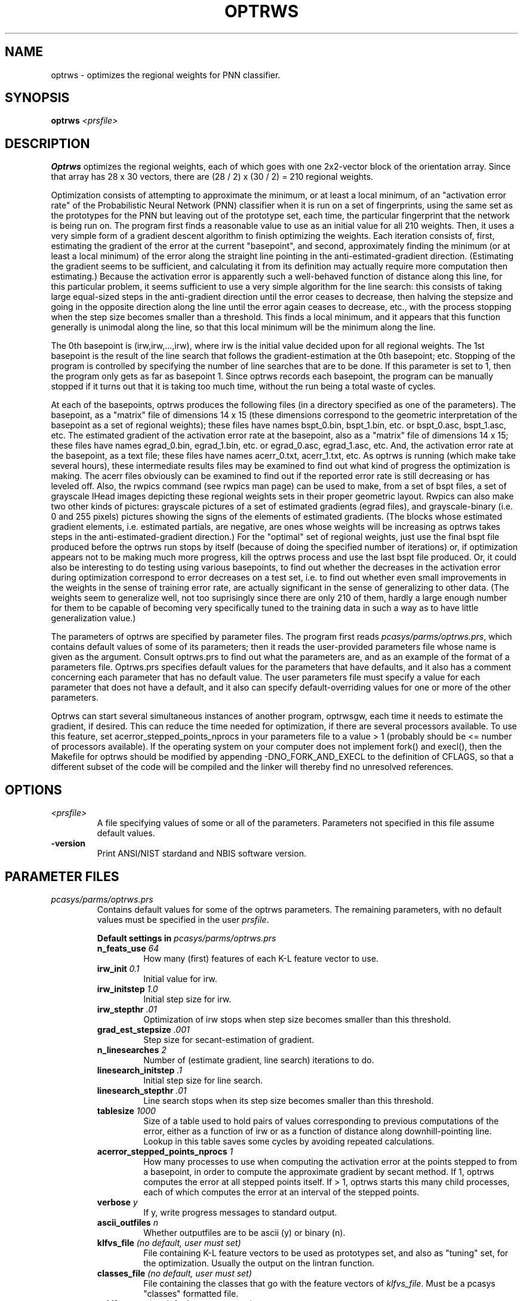 .\" @(#)optrws.1 2008/10/02 NIST
.\" I Image Group
.\" G. T. Candela & Craig I. Watson
.\"
.TH OPTRWS 1B "02 October 2008" "NIST" "NBIS Reference Manual"
.SH NAME
optrws \- optimizes the regional weights for PNN classifier.
.SH SYNOPSIS
.B optrws
.I <prsfile>
.SH DESCRIPTION
.B Optrws
optimizes the regional weights, each of which goes with one 2x2-vector
block of the orientation array.  Since that array has 28 x 30 vectors,
there are (28 / 2) x (30 / 2) = 210 regional weights.

Optimization consists of attempting to approximate the minimum,
or at least a local minimum, of an "activation error rate" of the
Probabilistic Neural Network (PNN) classifier when it is run on a set
of fingerprints, using the same set as the prototypes for the PNN but
leaving out of the prototype set, each time, the particular
fingerprint that the network is being run on.  The program first finds
a reasonable value to use as an initial value for all 210 weights.
Then, it uses a very simple form of a gradient descent algorithm to
finish optimizing the weights.  Each iteration consists of, first,
estimating the gradient of the error at the current "basepoint", and
second, approximately finding the minimum (or at least a local
minimum) of the error along the straight line pointing in the
anti-estimated-gradient direction.  (Estimating the gradient seems to
be sufficient, and calculating it from its definition may actually
require more computation then estimating.)  Because the activation
error is apparently such a well-behaved function of distance along
this line, for this particular problem, it seems sufficient to use a
very simple algorithm for the line search: this consists of taking
large equal-sized steps in the anti-gradient direction until the error
ceases to decrease, then halving the stepsize and going in the
opposite direction along the line until the error again ceases to
decrease, etc., with the process stopping when the step size becomes
smaller than a threshold.  This finds a local minimum, and it appears
that this function generally is unimodal along the line, so that this
local minimum will be the minimum along the line.

The 0th basepoint is (irw,irw,...,irw), where irw is the initial value
decided upon for all regional weights.  The 1st basepoint is the
result of the line search that follows the gradient-estimation at the
0th basepoint; etc.  Stopping of the program is controlled by
specifying the number of line searches that are to be done.  If this
parameter is set to 1, then the program only gets as far as basepoint
1.  Since optrws records each basepoint, the program can be manually
stopped if it turns out that it is taking too much time, without the
run being a total waste of cycles.

At each of the basepoints, optrws produces the following files (in a
directory specified as one of the parameters).  The basepoint, as a
"matrix" file of dimensions 14 x 15 (these dimensions correspond to
the geometric interpretation of the basepoint as a set of regional
weights); these files have names bspt_0.bin, bspt_1.bin, etc. or
bspt_0.asc, bspt_1.asc, etc.  The estimated gradient of the activation
error rate at the basepoint, also as a "matrix" file of dimensions 14
x 15; these files have names egrad_0.bin, egrad_1.bin, etc. or
egrad_0.asc, egrad_1.asc, etc.  And, the activation error rate at the
basepoint, as a text file; these files have names acerr_0.txt,
acerr_1.txt, etc.  As optrws is running (which make take several
hours), these intermediate results files may be examined to find out
what kind of progress the optimization is making.  The acerr files
obviously can be examined to find out if the reported error rate is
still decreasing or has leveled off. Also, the rwpics command (see
rwpics man page) can be used to make, from a set of bspt files, a set
of grayscale IHead images depicting these regional weights sets in
their proper geometric layout.  Rwpics can also make two other
kinds of pictures: grayscale pictures of a set of estimated
gradients (egrad files), and grayscale-binary (i.e. 0 and 255 pixels)
pictures showing the signs of the elements of estimated gradients.
(The blocks whose estimated gradient elements, i.e. estimated
partials, are negative, are ones whose weights will be increasing as
optrws takes steps in the anti-estimated-gradient direction.)  For the
"optimal" set of regional weights, just use the final bspt file
produced before the optrws run stops by itself (because of doing the
specified number of iterations) or, if optimization appears not to be
making much more progress, kill the optrws process and use the last
bspt file produced.  Or, it could also be interesting to do testing
using various basepoints, to find out whether the decreases in the
activation error during optimization correspond to error decreases on
a test set, i.e. to find out whether even small improvements in the
weights in the sense of training error rate, are actually significant
in the sense of generalizing to other data.  (The weights seem to
generalize well, not too suprisingly since there are only 210 of them,
hardly a large enough number for them to be capable of becoming very
specifically tuned to the training data in such a way as to have
little generalization value.)

The parameters of optrws are specified by parameter files.  The
program first reads \fIpcasys/parms/optrws.prs\fR, which contains
default values of some of its parameters; then it reads the
user-provided parameters file whose name is given as the argument.
Consult optrws.prs to find out what the parameters are, and as an
example of the format of a parameters file.  Optrws.prs specifies
default values for the parameters that have defaults, and it also has
a comment concerning each parameter that has no default value.  The
user parameters file must specify a value for each parameter that does
not have a default, and it also can specify default-overriding values
for one or more of the other parameters.

Optrws can start several simultaneous instances of another program,
optrwsgw, each time it needs to estimate the gradient, if desired.
This can reduce the time needed for optimization, if there are several
processors available.  To use this feature, set
acerror_stepped_points_nprocs in your parameters file to a value > 1
(probably should be <= number of processors available).  If the
operating system on your computer does not implement fork() and
execl(), then the Makefile for optrws should be modified by appending
-DNO_FORK_AND_EXECL to the definition of CFLAGS, so that a different
subset of the code will be compiled and the linker will thereby find
no unresolved references.
.SH OPTIONS
.TP
.I <prsfile>
A file specifying values of some or all of the parameters.  Parameters
not specified in this file assume default values.
.TP
\fB-version
\fRPrint ANSI/NIST stardand and NBIS software version.

.SH PARAMETER FILES
.TP
.I pcasys/parms/optrws.prs
Contains default values for some of the optrws parameters.
The remaining parameters, with no default values
must be specified in the user \fIprsfile\fR.
.PP
.RS
.B Default settings in \fIpcasys/parms/optrws.prs\fR
.TP
.B n_feats_use \fI64\fR
How many (first) features of each K-L feature vector to use.

.TP
.B irw_init \fI0.1\fR
Initial value for irw.
.TP
.B irw_initstep \fI1.0\fR
Initial step size for irw.
.TP
.B irw_stepthr \fI.01\fR
Optimization of irw stops when step size becomes smaller than
this threshold.

.TP
.B grad_est_stepsize \fI.001\fR
Step size for secant-estimation of gradient.
.TP
.B n_linesearches \fI2\fR
Number of (estimate gradient, line search) iterations to do.
.TP
.B linesearch_initstep \fI.1\fR
Initial step size for line search.
.TP
.B linesearch_stepthr \fI.01\fR
Line search stops when its step size becomes smaller than this threshold.
.TP
.B tablesize \fI1000\fR
Size of a table used to hold pairs of values corresponding to previous
computations of the error, either as a function of irw or as a function
of distance along downhill-pointing line.  Lookup in this table saves
some cycles by avoiding repeated calculations.
.TP
.B acerror_stepped_points_nprocs \fI1\fR
How many processes to use when computing the activation error at the
points stepped to from a basepoint, in order to compute the
approximate gradient by secant method.  If 1, optrws computes the
error at all stepped points itself.  If > 1, optrws starts this many
child processes, each of which computes the error at an interval
of the stepped points.
.TP
.B verbose \fIy\fR
If y, write progress messages to standard output.
.TP
.B ascii_outfiles \fIn\fR
Whether outputfiles are to be ascii (y) or binary (n).

.TP
.B klfvs_file \fI(no default, user must set)\fR
File containing K-L feature vectors to be used as prototypes set,
and also as "tuning" set, for the optimization. Usually the output
on the lintran function.
.TP
.B classes_file \fI(no default, user must set)\fR
File containing the classes that go with the feature vectors of
\fIklfvs_file\fR.  Must be a pcasys "classes" formatted file.
.TP
.B n_klfvs_use \fI(no default, user must set)\fR
How many of the K-L feature vectors to use (off the top).
.TP
.B eigvecs_file \fI(no default, user must set)\fR
File containing the eigenvectors.
.TP
.B outfiles_dir \fI(no default, user must set)\fR
The directory in which optrws is to produce its output files.

.SH EXAMPLE(S)
From \fItest/pcasys/execs/optrws/optrws.src\fR:
.PP
.RS
.B % optrws optrws.prs
.br
Optimizes the regional weights for a set of feature vectors based
on the parameters set in the file \fIoptrws.prs\fR.
.SH "SEE ALSO"
rwpics (1B)


.SH AUTHOR
NIST/ITL/DIV894/Image Group
